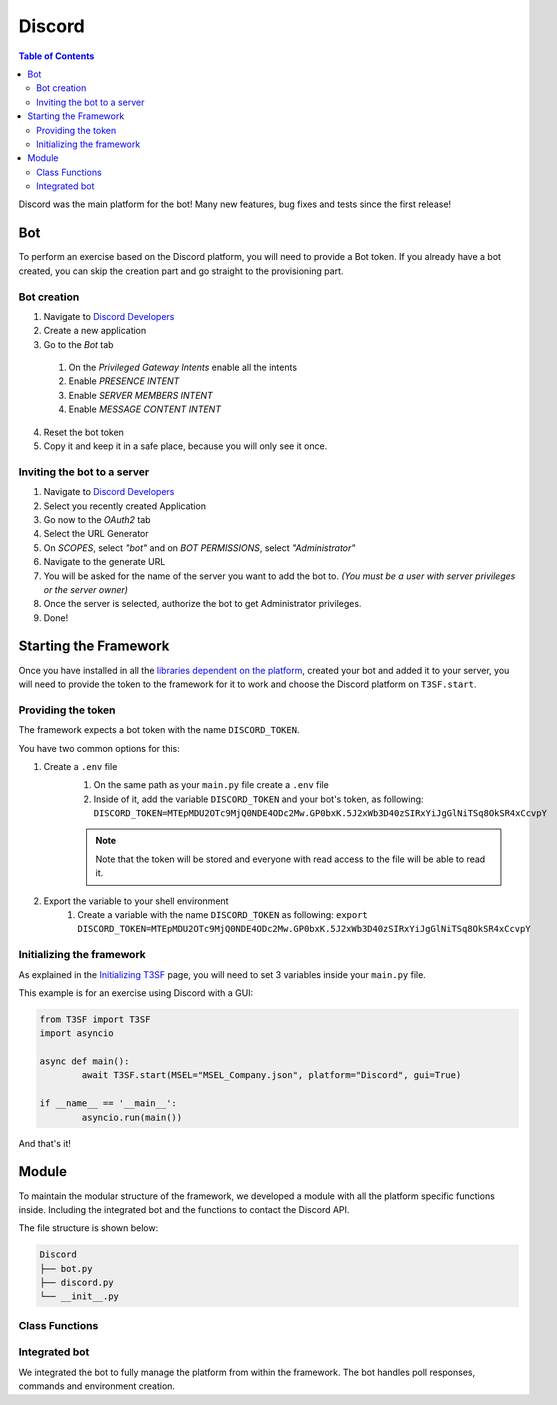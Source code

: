*******************
Discord
*******************

.. contents:: Table of Contents

Discord was the main platform for the bot! Many new features, bug fixes and tests since the first release!

Bot
===============

To perform an exercise based on the Discord platform, you will need to provide a Bot token. If you already have a bot created, you can skip the creation part and go straight to the provisioning part.

Bot creation
------------------

1. Navigate to `Discord Developers <https://discord.com/developers/applications>`_
2. Create a new application
3. Go to the *Bot* tab
  #. On the *Privileged Gateway Intents* enable all the intents 
  #. Enable *PRESENCE INTENT*
  #. Enable *SERVER MEMBERS INTENT*
  #. Enable *MESSAGE CONTENT INTENT*
4. Reset the bot token
5. Copy it and keep it in a safe place, because you will only see it once.


Inviting the bot to a server 
------------------------------

1. Navigate to `Discord Developers <https://discord.com/developers/applications>`_
2. Select you recently created Application
3. Go now to the *OAuth2* tab
4. Select the URL Generator
5. On *SCOPES*, select *"bot"* and on *BOT PERMISSIONS*, select *"Administrator"*
6. Navigate to the generate URL
7. You will be asked for the name of the server you want to add the bot to. *(You must be a user with server privileges or the server owner)*
8. Once the server is selected, authorize the bot to get Administrator privileges.
9. Done!

Starting the Framework
========================

Once you have installed in all the `libraries dependent on the platform <T3SF.Installation.html#discord>`_, created your bot and added it to your server, you will need to provide the token to the framework for it to work and choose the Discord platform on ``T3SF.start``.

Providing the token
------------------------

The framework expects a bot token with the name ``DISCORD_TOKEN``.

You have two common options for this:

1. Create a ``.env`` file
	#. On the same path as your ``main.py`` file create a ``.env`` file
	#. Inside of it, add the variable ``DISCORD_TOKEN`` and your bot's token, as following: ``DISCORD_TOKEN=MTEpMDU2OTc9MjQ0NDE4ODc2Mw.GP0bxK.5J2xWb3D40zSIRxYiJgGlNiTSq8OkSR4xCcvpY``
	
	.. note:: Note that the token will be stored and everyone with read access to the file will be able to read it.

2. Export the variable to your shell environment
	#. Create a variable with the name ``DISCORD_TOKEN`` as following: ``export DISCORD_TOKEN=MTEpMDU2OTc9MjQ0NDE4ODc2Mw.GP0bxK.5J2xWb3D40zSIRxYiJgGlNiTSq8OkSR4xCcvpY``

Initializing the framework
----------------------------

As explained in the `Initializing T3SF <T3SF.Usage.html#initializing-t3sf>`_ page, you will need to set 3 variables inside your ``main.py`` file.

This example is for an exercise using Discord with a GUI:

.. code-block:: python3
	
	from T3SF import T3SF
	import asyncio

	async def main():
		await T3SF.start(MSEL="MSEL_Company.json", platform="Discord", gui=True)

	if __name__ == '__main__':
		asyncio.run(main())

And that's it!

Module
======

To maintain the modular structure of the framework, we developed a module with all the platform specific functions inside. Including the integrated bot and the functions to contact the Discord API.

The file structure is shown below:

.. code-block:: bash

	Discord
	├── bot.py
	├── discord.py
	└── __init__.py

Class Functions
-----------------

.. py:function:: SendMessage(color=None, style:str="simple", title:str=None, description:str=None)
	:async:

	Message sending controller.

	.. confval:: color

		Parameter with the color of the embedded message.

		:type: ``str``
		:required: ``False``

	.. confval:: title

		The title of the message.

		:type: ``str``
		:required: ``True``

	.. confval:: description

		The description/main text of the message.

		:type: ``str``
		:required: ``True``

.. py:function:: EditMessage(color=None, style:str="simple", title:str=None, description:str=None)
	:async:

	Message editing controller.

	.. confval:: color

		Parameter with the color of the embedded message.

		:type: ``str``
		:required: ``False``

	.. confval:: title

		The title of the message.

		:type: ``str``
		:required: ``True``

	.. confval:: description

		The description/main text of the message.

		:type: ``str``
		:required: ``True``

.. py:function:: InboxesAuto(self)
	:async:

	Fetches automatically all the inboxes, based in a regular expression (RegEx), notifies the Game masters about differents parts of this process.

.. py:function:: InjectHandler(T3SF_instance)
	:async:

	This method handles the injection of a message in a specific channel using a Discord bot. 

	.. confval:: T3SF_instance

		An instance of the T3SF class.

		:type: ``obj``
		:required: ``True``

.. py:function:: PollHandler(T3SF_instance)
	:async:

	Handles the injects with polls. Creates the poll with the two options and sends it to the player's channel.

	.. confval:: T3SF_instance

		An instance of the T3SF class.

		:type: ``obj``
		:required: ``True``

.. py:function:: PollAnswerHandler(T3SF_instance, interaction=None)
	:async:

	Detects the answer in the poll sent. Modifies the poll message and notifies the game master about the selected option.

	.. confval:: T3SF_instance

		An instance of the T3SF class.

		:type: ``obj``
		:required: ``True``

	.. confval:: interaction

		The received interaction.

		:type: ``obj``
		:required: ``False``

.. py:function:: similar(a, b)

	Based in graphics, find the similarity between 2 strings.
	
	.. confval:: a

	:type: ``str``
	:required: ``True``

	.. confval:: b

	:type: ``str``
	:required: ``True``


Integrated bot
-----------------

We integrated the bot to fully manage the platform from within the framework. The bot handles poll responses, commands and environment creation.

.. py:class:: create_bot(MSEL)

	This class creates the bot, will handle the commands, messages and interactions with it.

		.. confval:: MSEL

			The location of the MSEL.

			:type: ``str``
			:required: ``True``

	.. py:method:: define_commands()

		Within this method, we will create the following command management functions

		.. py:function:: on_ready()
			:async:

			Detects when the bot is ready to receive commands and process messages.

		.. py:function:: on_interaction(interaction)
			:async:

			Detects when the bot receives an interaction (as a response to a poll).

		.. py:function:: ping_command(ctx)
			:async:

			Handles the ``!ping`` command and returns a `pong` message.

			.. confval:: ctx

				The context of the received message.

				:type: ``obj``
				:required: ``True``

		.. py:function:: start_command(ctx, *, query=None)
			:async:

			Handles the ``!start`` command and starts the exercise.

			.. confval:: ctx

				The context of the received message.

				:type: ``obj``
				:required: ``True``

			.. confval:: query

				The query of the message.

				:type: ``obj``
				:required: ``False``

.. py:function:: start_bot()
	:async:

	This functions will start the bot, but also generate tasks for the `async_handler_exercise <#async_handler_exercise>`_ `create_environment_task <#create_environment_task>`_ listeners.

	.. note:: Because the library we are using is asynchronous and the exercise can be started directly from the GUI, we need to add this *"listeners"* to start it without problems.

.. py:function:: async_handler_exercise()
	:async:

	This function waits for the ``start_incidents_gui`` global event to be triggered and starts the exercise. 

.. py:function:: run_async_incidents()
	:async:

	This function sets the ``start_incidents_gui`` global event to start the exercise. 

.. py:function:: create_environment_task()
	:async:

	This function waits for the ``create_env`` global event to be triggered and creates the environment. 

.. py:function:: create_environment(server)
	:async:

	This function sets the ``create_env`` global event to create the environment.

	.. confval:: server

		The server/guild identifier.

		:type: ``int``
		:required: ``True``

.. py:function:: create_role_if_not_exists(guild, name)
	:async:

	Create a role within the guild if it does not already exist.

	.. confval:: guild

		The guild identifier.

		:type: ``int``
		:required: ``True``

	.. confval:: name

		The role's name.

		:type: ``str``
		:required: ``True``

.. py:function:: create_category_if_not_exists(guild, name, private=False, role=None)
	:async:

	Create a category within the guild if it does not already exist.

	.. confval:: guild

		The guild identifier.

		:type: ``str``
		:required: ``True``

	.. confval:: name

		The category's name.

		:type: ``str``
		:required: ``True``

	.. confval:: private

		Determines if the category should be private and only available to a specific role

		:type: ``bool``
		:required: ``False``

	.. confval:: role

		The role's name.

		:type: ``str``
		:required: ``False`` | ``True`` if ``private`` is set to ``True``

.. py:function:: create_channel_if_not_exists(category, name)
	:async:

	Create a channel within the given category if it does not already exist.

	.. confval:: category

		The category in which the channel should be created.

		:type: ``str``
		:required: ``True``

	.. confval:: name

		The channel's name.

		:type: ``str``
		:required: ``True``

.. py:function:: create_voice_if_not_exists(category, name)
	:async:

	Create a voice channel within the given category if it does not already exist.

	.. confval:: category

		The category in which the channel should be created.

		:type: ``str``
		:required: ``True``

	.. confval:: name

		The channel's name.

		:type: ``str``
		:required: ``True``

.. py:function:: create_gm_channels(guild)
	:async:

	Creates the Game Masters section, text channels and voice channel.

	.. confval:: guild

		The guild identifier.

		:type: ``int``
		:required: ``True``


